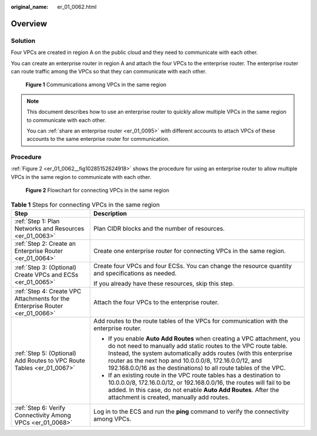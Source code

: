 :original_name: er_01_0062.html

.. _er_01_0062:

Overview
========

Solution
--------

Four VPCs are created in region A on the public cloud and they need to communicate with each other.

You can create an enterprise router in region A and attach the four VPCs to the enterprise router. The enterprise router can route traffic among the VPCs so that they can communicate with each other.


.. figure:: /_static/images/en-us_image_0000001295153022.png
   :alt: **Figure 1** Communications among VPCs in the same region

   **Figure 1** Communications among VPCs in the same region

.. note::

   This document describes how to use an enterprise router to quickly allow multiple VPCs in the same region to communicate with each other.

   You can :ref:`share an enterprise router <er_01_0095>` with different accounts to attach VPCs of these accounts to the same enterprise router for communication.

Procedure
---------

:ref:`Figure 2 <er_01_0062__fig10285152624918>` shows the procedure for using an enterprise router to allow multiple VPCs in the same region to communicate with each other.

.. _er_01_0062__fig10285152624918:

.. figure:: /_static/images/en-us_image_0000001160921916.png
   :alt: **Figure 2** Flowchart for connecting VPCs in the same region

   **Figure 2** Flowchart for connecting VPCs in the same region

.. table:: **Table 1** Steps for connecting VPCs in the same region

   +------------------------------------------------------------------------------+----------------------------------------------------------------------------------------------------------------------------------------------------------------------------------------------------------------------------------------------------------------------------------------------------------------------------------------------+
   | Step                                                                         | Description                                                                                                                                                                                                                                                                                                                                  |
   +==============================================================================+==============================================================================================================================================================================================================================================================================================================================================+
   | :ref:`Step 1: Plan Networks and Resources <er_01_0063>`                      | Plan CIDR blocks and the number of resources.                                                                                                                                                                                                                                                                                                |
   +------------------------------------------------------------------------------+----------------------------------------------------------------------------------------------------------------------------------------------------------------------------------------------------------------------------------------------------------------------------------------------------------------------------------------------+
   | :ref:`Step 2: Create an Enterprise Router <er_01_0064>`                      | Create one enterprise router for connecting VPCs in the same region.                                                                                                                                                                                                                                                                         |
   +------------------------------------------------------------------------------+----------------------------------------------------------------------------------------------------------------------------------------------------------------------------------------------------------------------------------------------------------------------------------------------------------------------------------------------+
   | :ref:`Step 3: (Optional) Create VPCs and ECSs <er_01_0065>`                  | Create four VPCs and four ECSs. You can change the resource quantity and specifications as needed.                                                                                                                                                                                                                                           |
   |                                                                              |                                                                                                                                                                                                                                                                                                                                              |
   |                                                                              | If you already have these resources, skip this step.                                                                                                                                                                                                                                                                                         |
   +------------------------------------------------------------------------------+----------------------------------------------------------------------------------------------------------------------------------------------------------------------------------------------------------------------------------------------------------------------------------------------------------------------------------------------+
   | :ref:`Step 4: Create VPC Attachments for the Enterprise Router <er_01_0066>` | Attach the four VPCs to the enterprise router.                                                                                                                                                                                                                                                                                               |
   +------------------------------------------------------------------------------+----------------------------------------------------------------------------------------------------------------------------------------------------------------------------------------------------------------------------------------------------------------------------------------------------------------------------------------------+
   | :ref:`Step 5: (Optional) Add Routes to VPC Route Tables <er_01_0067>`        | Add routes to the route tables of the VPCs for communication with the enterprise router.                                                                                                                                                                                                                                                     |
   |                                                                              |                                                                                                                                                                                                                                                                                                                                              |
   |                                                                              | -  If you enable **Auto Add Routes** when creating a VPC attachment, you do not need to manually add static routes to the VPC route table. Instead, the system automatically adds routes (with this enterprise router as the next hop and 10.0.0.0/8, 172.16.0.0/12, and 192.168.0.0/16 as the destinations) to all route tables of the VPC. |
   |                                                                              | -  If an existing route in the VPC route tables has a destination to 10.0.0.0/8, 172.16.0.0/12, or 192.168.0.0/16, the routes will fail to be added. In this case, do not enable **Auto Add Routes**. After the attachment is created, manually add routes.                                                                                  |
   +------------------------------------------------------------------------------+----------------------------------------------------------------------------------------------------------------------------------------------------------------------------------------------------------------------------------------------------------------------------------------------------------------------------------------------+
   | :ref:`Step 6: Verify Connectivity Among VPCs <er_01_0068>`                   | Log in to the ECS and run the **ping** command to verify the connectivity among VPCs.                                                                                                                                                                                                                                                        |
   +------------------------------------------------------------------------------+----------------------------------------------------------------------------------------------------------------------------------------------------------------------------------------------------------------------------------------------------------------------------------------------------------------------------------------------+
